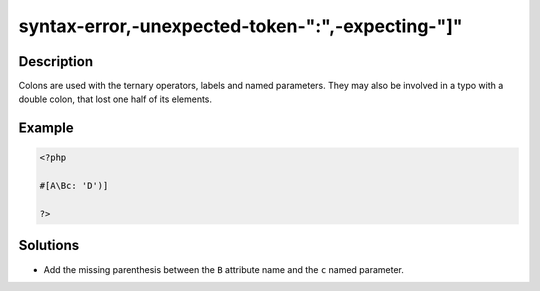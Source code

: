 .. _syntax-error,-unexpected-token-":",-expecting-"]":

syntax-error,-unexpected-token-":",-expecting-"]"
-------------------------------------------------
 
.. meta::
	:description:
		syntax-error,-unexpected-token-":",-expecting-"]": Colons are used with the ternary operators, labels and named parameters.
	:og:image: https://php-changed-behaviors.readthedocs.io/en/latest/_static/logo.png
	:og:type: article
	:og:title: syntax-error,-unexpected-token-&quot;:&quot;,-expecting-&quot;]&quot;
	:og:description: Colons are used with the ternary operators, labels and named parameters
	:og:url: https://php-errors.readthedocs.io/en/latest/messages/syntax-error%2C-unexpected-token-%22%3A%22%2C-expecting-%22%5D%22.html
	:og:locale: en
	:twitter:card: summary_large_image
	:twitter:site: @exakat
	:twitter:title: syntax-error,-unexpected-token-":",-expecting-"]"
	:twitter:description: syntax-error,-unexpected-token-":",-expecting-"]": Colons are used with the ternary operators, labels and named parameters
	:twitter:creator: @exakat
	:twitter:image:src: https://php-changed-behaviors.readthedocs.io/en/latest/_static/logo.png

.. raw:: html

	<script type="application/ld+json">{"@context":"https:\/\/schema.org","@graph":[{"@type":"WebPage","@id":"https:\/\/php-errors.readthedocs.io\/en\/latest\/tips\/syntax-error,-unexpected-token-\":\",-expecting-\"]\".html","url":"https:\/\/php-errors.readthedocs.io\/en\/latest\/tips\/syntax-error,-unexpected-token-\":\",-expecting-\"]\".html","name":"syntax-error,-unexpected-token-\":\",-expecting-\"]\"","isPartOf":{"@id":"https:\/\/www.exakat.io\/"},"datePublished":"Sun, 02 Feb 2025 20:22:52 +0000","dateModified":"Sun, 02 Feb 2025 20:22:52 +0000","description":"Colons are used with the ternary operators, labels and named parameters","inLanguage":"en-US","potentialAction":[{"@type":"ReadAction","target":["https:\/\/php-tips.readthedocs.io\/en\/latest\/tips\/syntax-error,-unexpected-token-\":\",-expecting-\"]\".html"]}]},{"@type":"WebSite","@id":"https:\/\/www.exakat.io\/","url":"https:\/\/www.exakat.io\/","name":"Exakat","description":"Smart PHP static analysis","inLanguage":"en-US"}]}</script>

Description
___________
 
Colons are used with the ternary operators, labels and named parameters. They may also be involved in a typo with a double colon, that lost one half of its elements.

Example
_______

.. code-block:: php

   <?php
   
   #[A\Bc: 'D')]
   
   ?>

Solutions
_________

+ Add the missing parenthesis between the ``B`` attribute name and the ``c`` named parameter.
